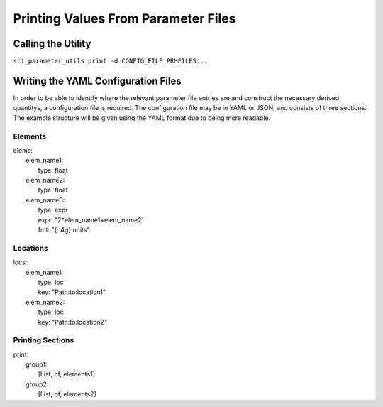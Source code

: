 Printing Values From Parameter Files
====================================

Calling the Utility
-------------------

``sci_parameter_utils print -d CONFIG_FILE PRMFILES...``

Writing the YAML Configuration Files
------------------------------------

In order to be able to identify where the relevant parameter file entries are
and construct the necessary derived quantitys, a configuration file is
required. The configuration file may be in YAML or JSON, and consists of three
sections. The example structure will be given using the YAML format due to
being more readable.

Elements
^^^^^^^^

| elems:
|     elem_name1:
|         type: float
|     elem_name2:
|         type: float
|     elem_name3:
|         type: expr
|         expr: "2*elem_name1+elem_name2`
|         fmt: "{:.4g} units"

Locations
^^^^^^^^^

| locs:
|     elem_name1:
|         type: loc
|         key: "Path:to:location1"
|     elem_name2:
|         type: loc
|         key: "Path:to:location2"

Printing Sections
^^^^^^^^^^^^^^^^^

| print:
|     group1:
|         [List, of, elements1]
|     group2:
|         [List, of, elements2]
